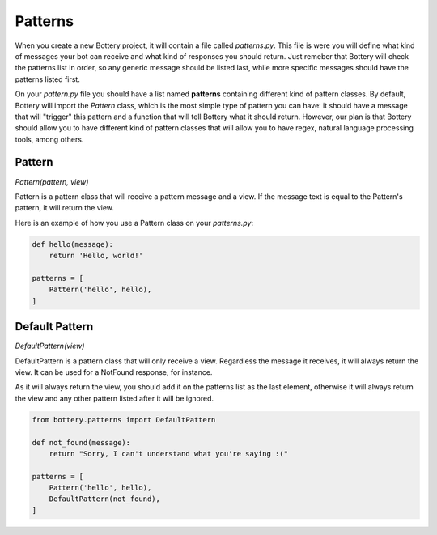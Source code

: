 Patterns
========

When you create a new Bottery project, it will contain a file called `patterns.py`.
This file is were you will define what kind of messages your bot can receive and
what kind of responses you should return. Just remeber that Bottery will check the patterns list 
in order, so any generic message should be listed last, while more specific messages should have
the patterns listed first.

On your `pattern.py` file you should have a list named **patterns** containing different
kind of pattern classes. By default, Bottery will import the `Pattern` class, which is the most
simple type of pattern you can have: it should have a message that will "trigger" this pattern
and a function that will tell Bottery what it should return. However, our plan is that 
Bottery should allow you to have different kind of pattern classes that will allow you to have 
regex, natural language processing tools, among others. 

Pattern
^^^^^^^

*Pattern(pattern, view)* 

Pattern is a pattern class that will receive a pattern message and a view. If the 
message text is equal to the Pattern's pattern, it will return the view.

Here is an example of how you use a Pattern class on your `patterns.py`:

.. code-block:: py
   
    def hello(message):
        return 'Hello, world!' 

    patterns = [
        Pattern('hello', hello),
    ]


Default Pattern
^^^^^^^^^^^^^^^

*DefaultPattern(view)* 

DefaultPattern is a pattern class that will only receive a view. Regardless the
message it receives, it will always return the view. It can be used for a 
NotFound response, for instance.

As it will always return the view, you should add it on the patterns list as the
last element, otherwise it will always return the view and any other pattern listed
after it will be ignored.

.. code-block:: py
   
    from bottery.patterns import DefaultPattern

    def not_found(message):
        return "Sorry, I can't understand what you're saying :("

    patterns = [
        Pattern('hello', hello),
        DefaultPattern(not_found),
    ]
